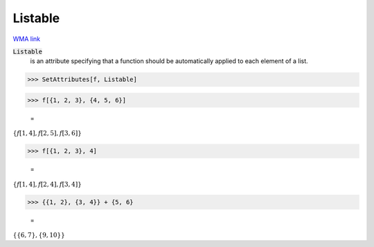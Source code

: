 Listable
========

`WMA link <https://reference.wolfram.com/language/ref/Listable.html>`_


:code:`Listable`
    is an attribute specifying that a function should be         automatically applied to each element of a list.





>>> SetAttributes[f, Listable]


>>> f[{1, 2, 3}, {4, 5, 6}]

    =
:math:`\left\{f\left[1,4\right],f\left[2,5\right],f\left[3,6\right]\right\}`


>>> f[{1, 2, 3}, 4]

    =
:math:`\left\{f\left[1,4\right],f\left[2,4\right],f\left[3,4\right]\right\}`


>>> {{1, 2}, {3, 4}} + {5, 6}

    =
:math:`\left\{\left\{6,7\right\},\left\{9,10\right\}\right\}`


